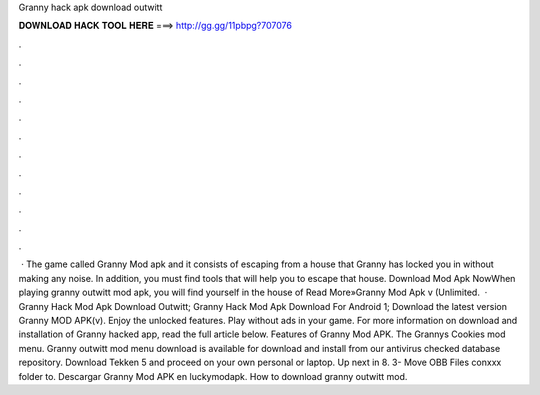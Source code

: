 Granny hack apk download outwitt

𝐃𝐎𝐖𝐍𝐋𝐎𝐀𝐃 𝐇𝐀𝐂𝐊 𝐓𝐎𝐎𝐋 𝐇𝐄𝐑𝐄 ===> http://gg.gg/11pbpg?707076

.

.

.

.

.

.

.

.

.

.

.

.

 · The game called Granny Mod apk and it consists of escaping from a house that Granny has locked you in without making any noise. In addition, you must find tools that will help you to escape that house. Download Mod Apk NowWhen playing granny outwitt mod apk, you will find yourself in the house of Read More»Granny Mod Apk v (Unlimited.  · Granny Hack Mod Apk Download Outwitt; Granny Hack Mod Apk Download For Android 1; Download the latest version Granny MOD APK(v). Enjoy the unlocked features. Play without ads in your game. For more information on download and installation of Granny hacked app, read the full article below. Features of Granny Mod APK. The Grannys Cookies mod menu. Granny outwitt mod menu download is available for download and install from our antivirus checked database repository. Download Tekken 5 and proceed on your own personal or laptop. Up next in 8. 3- Move OBB Files conxxx folder to. Descargar Granny Mod APK en luckymodapk. How to download granny outwitt mod.